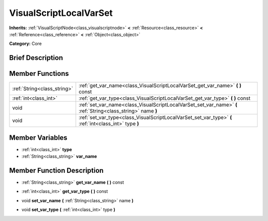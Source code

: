 .. Generated automatically by doc/tools/makerst.py in Godot's source tree.
.. DO NOT EDIT THIS FILE, but the VisualScriptLocalVarSet.xml source instead.
.. The source is found in doc/classes or modules/<name>/doc_classes.

.. _class_VisualScriptLocalVarSet:

VisualScriptLocalVarSet
=======================

**Inherits:** :ref:`VisualScriptNode<class_visualscriptnode>` **<** :ref:`Resource<class_resource>` **<** :ref:`Reference<class_reference>` **<** :ref:`Object<class_object>`

**Category:** Core

Brief Description
-----------------



Member Functions
----------------

+------------------------------+----------------------------------------------------------------------------------------------------------------+
| :ref:`String<class_string>`  | :ref:`get_var_name<class_VisualScriptLocalVarSet_get_var_name>`  **(** **)** const                             |
+------------------------------+----------------------------------------------------------------------------------------------------------------+
| :ref:`int<class_int>`        | :ref:`get_var_type<class_VisualScriptLocalVarSet_get_var_type>`  **(** **)** const                             |
+------------------------------+----------------------------------------------------------------------------------------------------------------+
| void                         | :ref:`set_var_name<class_VisualScriptLocalVarSet_set_var_name>`  **(** :ref:`String<class_string>` name  **)** |
+------------------------------+----------------------------------------------------------------------------------------------------------------+
| void                         | :ref:`set_var_type<class_VisualScriptLocalVarSet_set_var_type>`  **(** :ref:`int<class_int>` type  **)**       |
+------------------------------+----------------------------------------------------------------------------------------------------------------+

Member Variables
----------------

- :ref:`int<class_int>` **type**
- :ref:`String<class_string>` **var_name**

Member Function Description
---------------------------

.. _class_VisualScriptLocalVarSet_get_var_name:

- :ref:`String<class_string>`  **get_var_name**  **(** **)** const

.. _class_VisualScriptLocalVarSet_get_var_type:

- :ref:`int<class_int>`  **get_var_type**  **(** **)** const

.. _class_VisualScriptLocalVarSet_set_var_name:

- void  **set_var_name**  **(** :ref:`String<class_string>` name  **)**

.. _class_VisualScriptLocalVarSet_set_var_type:

- void  **set_var_type**  **(** :ref:`int<class_int>` type  **)**


